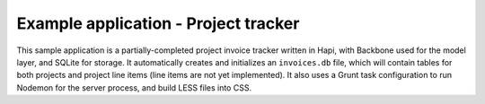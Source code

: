 Example application - Project tracker
=====================================

This sample application is a partially-completed project invoice tracker written in Hapi, 
with Backbone used for the model layer, and SQLite for storage. It automatically creates and 
initializes an ``invoices.db`` file, which will contain tables for both projects and project 
line items (line items are not yet implemented). It also uses a Grunt task configuration to 
run Nodemon for the server process, and build LESS files into CSS.
